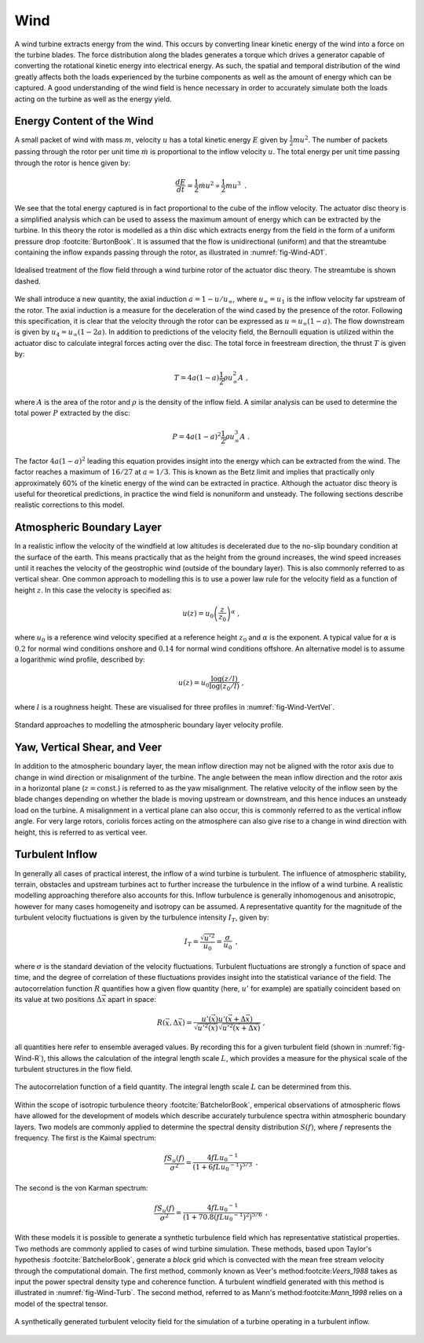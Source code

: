 Wind
====

A wind turbine extracts energy from the wind. This occurs by converting linear kinetic energy of the wind into a force on the turbine blades. 
The force distribution along the blades generates a torque which drives a generator capable of converting the rotational kinetic energy into electrical energy. 
As such, the spatial and temporal distribution of the wind greatly affects both the loads experienced by the turbine components as well as the amount of energy which can be captured. 
A good understanding of the wind field is hence necessary in order to accurately simulate both the loads acting on the turbine as well as the energy yield.

Energy Content of the Wind 
-------------------------------------------------------

A small packet of wind with mass :math:`m`, velocity :math:`u` has a total kinetic energy :math:`E` given by :math:`\frac{1}{2} mu^2`.
The number of packets passing through the rotor per unit time :math:`\dot{m}` is proportional to the inflow velocity :math:`u`. The total energy per unit time passing through the rotor is hence given by:

.. math::
	\begin{equation}
	\frac{dE}{dt} = \frac{1}{2}\dot{m}u^2 \propto \frac{1}{2}m u^3
	\end{equation}
	\textrm{  .} 

We see that the total energy captured is in fact proportional to the cube of the inflow velocity. 
The actuator disc theory is a simplified analysis which can be used to assess the maximum amount of energy which can be extracted by the turbine. 
In this theory the rotor is modelled as a thin disc which extracts energy from the field in the form of a uniform pressure drop :footcite:`BurtonBook`.
It is assumed that the flow is unidirectional (uniform) and that the streamtube containing the inflow expands passing through the rotor, as illustrated in :numref:`fig-Wind-AD1`. 

.. _fig-Wind-AD1:
.. figure:: AD1.png
	:align: center
	:scale: 60%
	:alt: AD
	
	Idealised treatment of the flow field through a wind turbine rotor of the actuator disc theory. The streamtube is shown dashed.

We shall introduce a new quantity, the axial induction :math:`a = 1 - u/u_{\infty}`, where :math:`u_{\infty}=u_1` is the inflow velocity far upstream of the rotor. 
The axial induction is a measure for the deceleration of the wind cased by the presence of the rotor. Following this specification, it is clear that the velocity through the rotor can be expressed as :math:`u = u_{\infty}(1-a)`.
The flow downstream is given by :math:`u_4 = u_{\infty}(1-2a)`. In addition to predictions of the velocity field, the Bernoulli equation is utilized within the actuator disc to calculate integral forces acting over the disc. 
The total force in freestream direction, the thrust :math:`T` is given by:

.. math::
	\begin{equation}
	T = 4a(1-a)\frac{1}{2}\rho u_{\infty}^2 A
	\end{equation}
	\textrm{  ,}
	
where :math:`A` is the area of the rotor and :math:`\rho` is the density of the inflow field. A similar analysis can be used to determine the total power :math:`P` extracted by the disc:

.. math::
	\begin{equation}
	P = 4a(1-a)^2\frac{1}{2}\rho u_{\infty}^3 A
	\end{equation}
	\textrm{  .}

The factor :math:`4a(1-a)^2` leading this equation provides insight into the energy which can be extracted from the wind. The factor reaches a maximum of :math:`16/27` at :math:`a = 1/3`. 
This is known as the Betz limit and implies that practically only approximately 60% of the kinetic energy of the wind can be extracted in practice. 
Although the actuator disc theory is useful for theoretical predictions, in practice the wind field is nonuniform and unsteady. The following sections describe realistic corrections to this model.

Atmospheric Boundary Layer
---------------------------------------------
In a realistic inflow the velocity of the windfield at low altitudes is decelerated due to the no-slip boundary condition at the surface of the earth. 
This means practically that as the height from the ground increases, the wind speed increases until it reaches the velocity of the geostrophic wind (outside of the boundary layer). 
This is also commonly referred to as vertical shear. One common approach to modelling this is to use a power law rule for the velocity field as a function of height :math:`z`. In this case the velocity is specified as:

.. math::
	\begin{equation}
	u(z) = u_0\left( \frac{z}{z_0} \right)^\alpha
	\end{equation}
	\textrm{  ,}
 
where :math:`u_0` is a reference wind velocity specified at a reference height :math:`z_0` and :math:`\alpha` is the exponent. 
A typical value for :math:`\alpha` is :math:`0.2` for normal wind conditions onshore and :math:`0.14` for normal wind conditions offshore. An alternative model is to assume a logarithmic wind profile, described by:

.. math::
	\begin{equation}
	u(z) = u_0\frac{\log (z/l)}{\log (z_0/l)}
	\end{equation}
	\textrm{  ,}

where :math:`l` is a roughness height. These are visualised for three profiles in :numref:`fig-Wind-VertVel`. 

.. _fig-Wind-VertVel:
.. figure:: WindVert.png
	:align: center
	:alt: WV
	
	Standard approaches to modelling the atmospheric boundary layer velocity profile.

Yaw, Vertical Shear, and Veer
---------------------------------------------
In addition to the atmospheric boundary layer, the mean inflow direction may not be aligned with the rotor axis due to change in wind direction or misalignment of the turbine.
The angle between the mean inflow direction and the rotor axis in a horizontal plane (:math:`z=\textrm{const.}`) is referred to as the yaw misalignment. The relative velocity of the inflow seen by the blade changes
depending on whether the blade is moving upstream or downstream, and this hence induces an unsteady load on the turbine. A misalignment in a vertical plane can also occur, this is commonly referred to as the vertical inflow angle. 
For very large rotors, coriolis forces acting on the atmosphere can also give rise to a change in wind direction with height, this is referred to as vertical veer. 

Turbulent Inflow
---------------------------------------------
In generally all cases of practical interest, the inflow of a wind turbine is turbulent.
The influence of atmospheric stability, terrain, obstacles and upstream turbines act to further increase the turbulence in the inflow of a wind turbine. 
A realistic modelling approaching therefore also accounts for this.
Inflow turbulence is generally inhomogenous and anisotropic, however for many cases homogeneity and isotropy can be assumed. 
A representative quantity for the magnitude of the turbulent velocity fluctuations is given by the turbulence intensity :math:`I_T`, given by:

.. math::
	\begin{equation}
	I_T = \frac{\sqrt{u'^2}}{u_0} = \frac{\sigma}{u_0} 
	\end{equation}
	\textrm{  ,}

where :math:`\sigma` is the standard deviation of the velocity fluctuations. 
Turbulent fluctuations are strongly a function of space and time, and the degree of correlation of these fluctuations provides insight into the statistical variance of the field.
The autocorrelation function :math:`R` quantifies how a given flow quantity (here, :math:`u'` for example) are spatially coincident based on its value at two positions :math:`\Delta\vec{x}` apart in space:

.. math::
	\begin{equation}
	R(\vec{x},\Delta\vec{x}) = \frac{ u'(\vec{x})u'(\vec{x}+\Delta\vec{x}) }{ \sqrt{ u'^2(\vec{x}) }\sqrt{ u'^2(\vec{x}+\Delta\vec{x}) } }
	\end{equation}
	\textrm{  ,}

all quantities here refer to ensemble averaged values. By recording this for a given turbulent field (shown in :numref:`fig-Wind-R`), this allows the calculation of the integral length scale :math:`L`, which 
provides a measure for the physical scale of the turbulent structures in the flow field. 


.. _fig-Wind-R:
.. figure:: R.png
	:scale: 75%
	:align: center
	:alt: R
	
	The autocorrelation function of a field quantity. The integral length scale :math:`L` can be determined from this.

Within the scope of isotropic turbulence theory :footcite:`BatchelorBook`, emperical observations of atmospheric flows have allowed for the development of models which describe accurately turbulence spectra within atmospheric boundary layers.
Two models are commonly applied to determine the spectral density distribution :math:`S(f)`, where :math:`f` represents the frequency. The first is the Kaimal spectrum:

.. math::
	\begin{equation}
	\frac{fS_u(f)}{\sigma^2} = \frac{4fL{u_0}^{-1}}{ (1 + 6fL{u_0}^{-1})^{5/3} }
	\end{equation}
	\textrm{  .}

The second is the von Karman spectrum: 

.. math::
	\begin{equation}
	\frac{fS_u(f)}{\sigma^2} = \frac{4fL{u_0}^{-1}}{ (1 + 70.8(fL{u_0}^{-1})^2)^{5/6} }
	\end{equation}
	\textrm{  ,}

With these models it is possible to generate a synthetic turbulence field which has representative statistical properties. Two methods are commonly applied to cases of wind turbine simulation.
These methods, based upon Taylor's hypothesis :footcite:`BatchelorBook`, generate a *block* grid which is convected with the mean free stream velocity through the computational domain. 
The first method, commonly known as Veer's method:footcite:`Veers_1988` takes as input the power spectral density type and coherence function. 
A turbulent windfield generated with this method is illustrated in :numref:`fig-Wind-Turb`. The second method, referred to as Mann's method:footcite:`Mann_1998` relies on a model of the spectral tensor. 

.. _fig-Wind-Turb:
.. figure:: Turb.png
	:scale: 75%
	:align: center
	:alt: Turb
	
	A synthetically generated turbulent velocity field for the simulation of a turbine operating in a turbulent inflow. 


.. footbibliography::